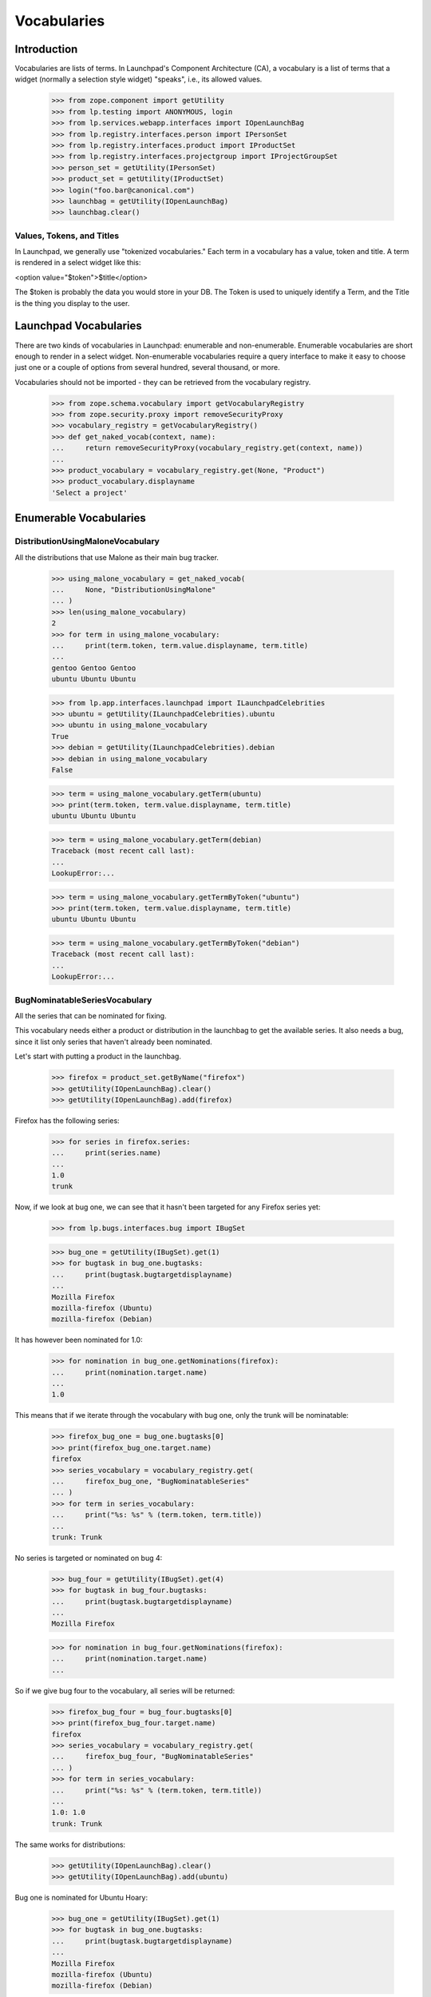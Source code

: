 Vocabularies
============

Introduction
------------

Vocabularies are lists of terms. In Launchpad's Component Architecture
(CA), a vocabulary is a list of terms that a widget (normally a selection
style widget) "speaks", i.e., its allowed values.

    >>> from zope.component import getUtility
    >>> from lp.testing import ANONYMOUS, login
    >>> from lp.services.webapp.interfaces import IOpenLaunchBag
    >>> from lp.registry.interfaces.person import IPersonSet
    >>> from lp.registry.interfaces.product import IProductSet
    >>> from lp.registry.interfaces.projectgroup import IProjectGroupSet
    >>> person_set = getUtility(IPersonSet)
    >>> product_set = getUtility(IProductSet)
    >>> login("foo.bar@canonical.com")
    >>> launchbag = getUtility(IOpenLaunchBag)
    >>> launchbag.clear()


Values, Tokens, and Titles
..........................

In Launchpad, we generally use "tokenized vocabularies." Each term in
a vocabulary has a value, token and title. A term is rendered in a
select widget like this:

<option value="$token">$title</option>

The $token is probably the data you would store in your DB. The Token is
used to uniquely identify a Term, and the Title is the thing you display
to the user.


Launchpad Vocabularies
----------------------

There are two kinds of vocabularies in Launchpad: enumerable and
non-enumerable. Enumerable vocabularies are short enough to render in a
select widget. Non-enumerable vocabularies require a query interface to make
it easy to choose just one or a couple of options from several hundred,
several thousand, or more.

Vocabularies should not be imported - they can be retrieved from the
vocabulary registry.

    >>> from zope.schema.vocabulary import getVocabularyRegistry
    >>> from zope.security.proxy import removeSecurityProxy
    >>> vocabulary_registry = getVocabularyRegistry()
    >>> def get_naked_vocab(context, name):
    ...     return removeSecurityProxy(vocabulary_registry.get(context, name))
    ...
    >>> product_vocabulary = vocabulary_registry.get(None, "Product")
    >>> product_vocabulary.displayname
    'Select a project'


Enumerable Vocabularies
-----------------------


DistributionUsingMaloneVocabulary
.................................

All the distributions that use Malone as their main bug tracker.

    >>> using_malone_vocabulary = get_naked_vocab(
    ...     None, "DistributionUsingMalone"
    ... )
    >>> len(using_malone_vocabulary)
    2
    >>> for term in using_malone_vocabulary:
    ...     print(term.token, term.value.displayname, term.title)
    ...
    gentoo Gentoo Gentoo
    ubuntu Ubuntu Ubuntu

    >>> from lp.app.interfaces.launchpad import ILaunchpadCelebrities
    >>> ubuntu = getUtility(ILaunchpadCelebrities).ubuntu
    >>> ubuntu in using_malone_vocabulary
    True
    >>> debian = getUtility(ILaunchpadCelebrities).debian
    >>> debian in using_malone_vocabulary
    False

    >>> term = using_malone_vocabulary.getTerm(ubuntu)
    >>> print(term.token, term.value.displayname, term.title)
    ubuntu Ubuntu Ubuntu

    >>> term = using_malone_vocabulary.getTerm(debian)
    Traceback (most recent call last):
    ...
    LookupError:...

    >>> term = using_malone_vocabulary.getTermByToken("ubuntu")
    >>> print(term.token, term.value.displayname, term.title)
    ubuntu Ubuntu Ubuntu

    >>> term = using_malone_vocabulary.getTermByToken("debian")
    Traceback (most recent call last):
    ...
    LookupError:...


BugNominatableSeriesVocabulary
..............................

All the series that can be nominated for fixing.

This vocabulary needs either a product or distribution in the launchbag
to get the available series. It also needs a bug, since it list only
series that haven't already been nominated.

Let's start with putting a product in the launchbag.

    >>> firefox = product_set.getByName("firefox")
    >>> getUtility(IOpenLaunchBag).clear()
    >>> getUtility(IOpenLaunchBag).add(firefox)

Firefox has the following series:

    >>> for series in firefox.series:
    ...     print(series.name)
    ...
    1.0
    trunk

Now, if we look at bug one, we can see that it hasn't been targeted
for any Firefox series yet:

    >>> from lp.bugs.interfaces.bug import IBugSet

    >>> bug_one = getUtility(IBugSet).get(1)
    >>> for bugtask in bug_one.bugtasks:
    ...     print(bugtask.bugtargetdisplayname)
    ...
    Mozilla Firefox
    mozilla-firefox (Ubuntu)
    mozilla-firefox (Debian)

It has however been nominated for 1.0:

    >>> for nomination in bug_one.getNominations(firefox):
    ...     print(nomination.target.name)
    ...
    1.0

This means that if we iterate through the vocabulary with bug one, only
the trunk will be nominatable:

    >>> firefox_bug_one = bug_one.bugtasks[0]
    >>> print(firefox_bug_one.target.name)
    firefox
    >>> series_vocabulary = vocabulary_registry.get(
    ...     firefox_bug_one, "BugNominatableSeries"
    ... )
    >>> for term in series_vocabulary:
    ...     print("%s: %s" % (term.token, term.title))
    ...
    trunk: Trunk

No series is targeted or nominated on bug 4:

    >>> bug_four = getUtility(IBugSet).get(4)
    >>> for bugtask in bug_four.bugtasks:
    ...     print(bugtask.bugtargetdisplayname)
    ...
    Mozilla Firefox

    >>> for nomination in bug_four.getNominations(firefox):
    ...     print(nomination.target.name)
    ...

So if we give bug four to the vocabulary, all series will be returned:

    >>> firefox_bug_four = bug_four.bugtasks[0]
    >>> print(firefox_bug_four.target.name)
    firefox
    >>> series_vocabulary = vocabulary_registry.get(
    ...     firefox_bug_four, "BugNominatableSeries"
    ... )
    >>> for term in series_vocabulary:
    ...     print("%s: %s" % (term.token, term.title))
    ...
    1.0: 1.0
    trunk: Trunk

The same works for distributions:

    >>> getUtility(IOpenLaunchBag).clear()
    >>> getUtility(IOpenLaunchBag).add(ubuntu)

Bug one is nominated for Ubuntu Hoary:

    >>> bug_one = getUtility(IBugSet).get(1)
    >>> for bugtask in bug_one.bugtasks:
    ...     print(bugtask.bugtargetdisplayname)
    ...
    Mozilla Firefox
    mozilla-firefox (Ubuntu)
    mozilla-firefox (Debian)

    >>> for nomination in bug_one.getNominations(ubuntu):
    ...     print(nomination.target.name)
    ...
    hoary

So Hoary isn't included in the vocabulary:

    >>> ubuntu_bug_one = bug_one.bugtasks[1]
    >>> print(ubuntu_bug_one.distribution.name)
    ubuntu
    >>> series_vocabulary = vocabulary_registry.get(
    ...     ubuntu_bug_one, "BugNominatableSeries"
    ... )
    >>> for term in series_vocabulary:
    ...     print("%s: %s" % (term.token, term.title))
    ...
    breezy-autotest: Breezy-autotest
    grumpy: Grumpy
    warty: Warty

The same is true for bug two, where the bug is targeted to Hoary.

    >>> bug_two = getUtility(IBugSet).get(2)
    >>> for bugtask in bug_two.bugtasks:
    ...     print(bugtask.bugtargetdisplayname)
    ...
    Tomcat
    Ubuntu
    Ubuntu Hoary
    mozilla-firefox (Debian)
    mozilla-firefox (Debian Woody)

    >>> for nomination in bug_two.getNominations(ubuntu):
    ...     print(nomination.target.name)
    ...
    hoary

    >>> ubuntu_bug_two = bug_two.bugtasks[1]
    >>> print(ubuntu_bug_two.distribution.name)
    ubuntu
    >>> series_vocabulary = vocabulary_registry.get(
    ...     ubuntu_bug_two, "BugNominatableSeries"
    ... )
    >>> for term in series_vocabulary:
    ...     print("%s: %s" % (term.token, term.title))
    ...
    breezy-autotest: Breezy-autotest
    grumpy: Grumpy
    warty: Warty

We can get a specific term by using the release name:

    >>> term = series_vocabulary.getTermByToken("warty")
    >>> term.value == ubuntu.getSeries("warty")
    True

Trying to get a non-existent release will result in a
NoSuchDistroSeries error.

    >>> series_vocabulary.getTermByToken("non-such-release")
    Traceback (most recent call last):
    ...
    lp.registry.errors.NoSuchDistroSeries: ...


ProjectProductsVocabularyUsingMalone
....................................

All the products in a project using Malone.


    >>> mozilla_project = getUtility(IProjectGroupSet).getByName("mozilla")
    >>> for product in mozilla_project.products:
    ...     print("%s: %s" % (product.name, product.bug_tracking_usage.name))
    ...
    firefox: LAUNCHPAD
    thunderbird: UNKNOWN

    >>> mozilla_products_vocabulary = vocabulary_registry.get(
    ...     mozilla_project, "ProjectProductsUsingMalone"
    ... )
    >>> for term in mozilla_products_vocabulary:
    ...     print("%s: %s" % (term.token, term.title))
    ...
    firefox: Mozilla Firefox


Non-Enumerable Vocabularies
---------------------------

Iterating over non-enumerable vocabularies, while possible, will
probably kill the database. Instead, these vocabularies are
search-driven.


BugWatchVocabulary
..................

All bug watches associated with a bugtask's bug.

    >>> bug_one = getUtility(IBugSet).get(1)
    >>> bugtask = bug_one.bugtasks[0]
    >>> vocab = vocabulary_registry.get(bugtask, "BugWatch")
    >>> for term in vocab:
    ...     print(term.title)
    ...
    The Mozilla.org Bug Tracker <a...>#123543</a>
    The Mozilla.org Bug Tracker <a...>#2000</a>
    The Mozilla.org Bug Tracker <a...>#42</a>
    Debian Bug tracker <a...>#304014</a>

Bug watches with an email address URL (i.e. starts with "mailto:") are
treated differently.

    >>> from lp.bugs.interfaces.bugtracker import IBugTrackerSet
    >>> from lp.bugs.interfaces.bugwatch import IBugWatchSet

    >>> bug_twelve = getUtility(IBugSet).get(12)
    >>> email_bugtracker = getUtility(IBugTrackerSet).getByName("email")
    >>> email_bugwatch = getUtility(IBugWatchSet).createBugWatch(
    ...     bug_twelve, launchbag.user, email_bugtracker, ""
    ... )
    >>> print(email_bugwatch.url)
    mailto:bugs@example.com

The title is rendered differently compared to other bug watches.

    >>> bugtask = bug_twelve.bugtasks[0]
    >>> vocab = vocabulary_registry.get(bugtask, "BugWatch")
    >>> for term in vocab:
    ...     print(term.title)
    ...
    Email bugtracker &lt;<a...>bugs@example.com</a>&gt;

Additionally, if the bug tracker's title contains the bug tracker's
URL, then the title is linkified instead.

    >>> email_bugtracker.title = "Lionel Richtea (%s)" % (
    ...     email_bugtracker.baseurl,
    ... )

    >>> for term in vocab:
    ...     print(term.title)
    ...
    Lionel Richtea (<a...>mailto:bugs@example.com</a>)

When there is no logged-in user, the title is much different. The
email address is hidden, and there is no hyperlink.

    >>> current_user = launchbag.user
    >>> login(ANONYMOUS)

    >>> for term in vocab:
    ...     print(term.title)
    ...
    Lionel Richtea (mailto:&lt;email address hidden&gt;)
